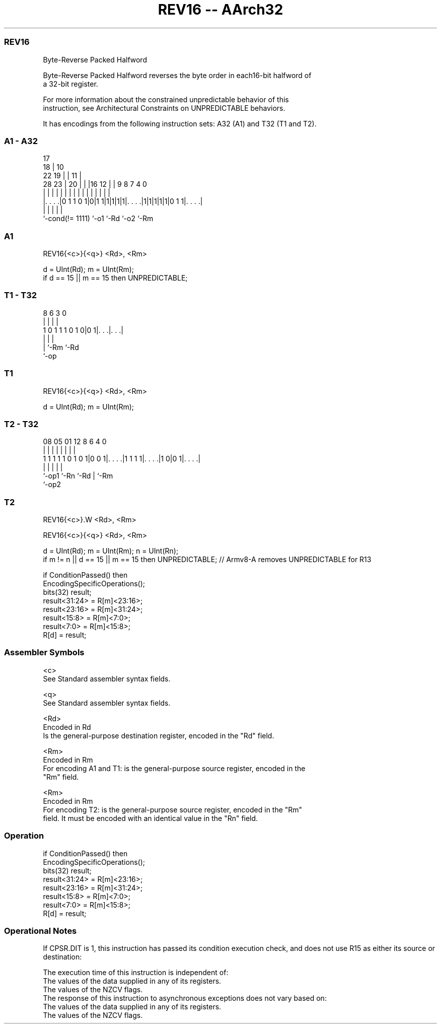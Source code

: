 .nh
.TH "REV16 -- AArch32" "7" " "  "instruction" "general"
.SS REV16
 Byte-Reverse Packed Halfword

 Byte-Reverse Packed Halfword reverses the byte order in each16-bit halfword of
 a 32-bit register.

 For more information about the constrained unpredictable behavior of this
 instruction, see Architectural Constraints on UNPREDICTABLE behaviors.


It has encodings from the following instruction sets:  A32 (A1) and  T32 (T1 and T2).

.SS A1 - A32
 
                               17                                  
                             18 |            10                    
                     22    19 | |          11 |                    
         28        23 |  20 | | |16      12 | | 9 8 7     4       0
          |         | |   | | | | |       | | | | | |     |       |
  |. . . .|0 1 1 0 1|0|1 1|1|1|1|1|. . . .|1|1|1|1|1|0 1 1|. . . .|
  |                 |             |               |       |
  `-cond(!= 1111)   `-o1          `-Rd            `-o2    `-Rm
  
  
 
.SS A1
 
 REV16{<c>}{<q>} <Rd>, <Rm>
 
 d = UInt(Rd);  m = UInt(Rm);
 if d == 15 || m == 15 then UNPREDICTABLE;
.SS T1 - T32
 
                                                                   
                                                                   
                                                                   
                  8   6     3     0                                
                  |   |     |     |                                
   1 0 1 1 1 0 1 0|0 1|. . .|. . .|                                
                  |   |     |
                  |   `-Rm  `-Rd
                  `-op
  
  
 
.SS T1
 
 REV16{<c>}{<q>} <Rd>, <Rm>
 
 d = UInt(Rd);  m = UInt(Rm);
.SS T2 - T32
 
                                                                   
                                                                   
                                                                   
                   08    05      01      12       8   6   4       0
                    |     |       |       |       |   |   |       |
   1 1 1 1 1 0 1 0 1|0 0 1|. . . .|1 1 1 1|. . . .|1 0|0 1|. . . .|
                    |     |               |           |   |
                    `-op1 `-Rn            `-Rd        |   `-Rm
                                                      `-op2
  
  
 
.SS T2
 
 REV16{<c>}.W <Rd>, <Rm>
 
 REV16{<c>}{<q>} <Rd>, <Rm>
 
 d = UInt(Rd);  m = UInt(Rm);  n = UInt(Rn);
 if m != n || d == 15 || m == 15 then UNPREDICTABLE; // Armv8-A removes UNPREDICTABLE for R13
 
 if ConditionPassed() then
     EncodingSpecificOperations();
     bits(32) result;
     result<31:24> = R[m]<23:16>;
     result<23:16> = R[m]<31:24>;
     result<15:8>  = R[m]<7:0>;
     result<7:0>   = R[m]<15:8>;
     R[d] = result;
 

.SS Assembler Symbols

 <c>
  See Standard assembler syntax fields.

 <q>
  See Standard assembler syntax fields.

 <Rd>
  Encoded in Rd
  Is the general-purpose destination register, encoded in the "Rd" field.

 <Rm>
  Encoded in Rm
  For encoding A1 and T1: is the general-purpose source register, encoded in the
  "Rm" field.

 <Rm>
  Encoded in Rm
  For encoding T2: is the general-purpose source register, encoded in the "Rm"
  field. It must be encoded with an identical value in the "Rn" field.



.SS Operation

 if ConditionPassed() then
     EncodingSpecificOperations();
     bits(32) result;
     result<31:24> = R[m]<23:16>;
     result<23:16> = R[m]<31:24>;
     result<15:8>  = R[m]<7:0>;
     result<7:0>   = R[m]<15:8>;
     R[d] = result;


.SS Operational Notes

 
 If CPSR.DIT is 1, this instruction has passed its condition execution check, and does not use R15 as either its source or destination: 
 
 The execution time of this instruction is independent of: 
 The values of the data supplied in any of its registers.
 The values of the NZCV flags.
 The response of this instruction to asynchronous exceptions does not vary based on: 
 The values of the data supplied in any of its registers.
 The values of the NZCV flags.

